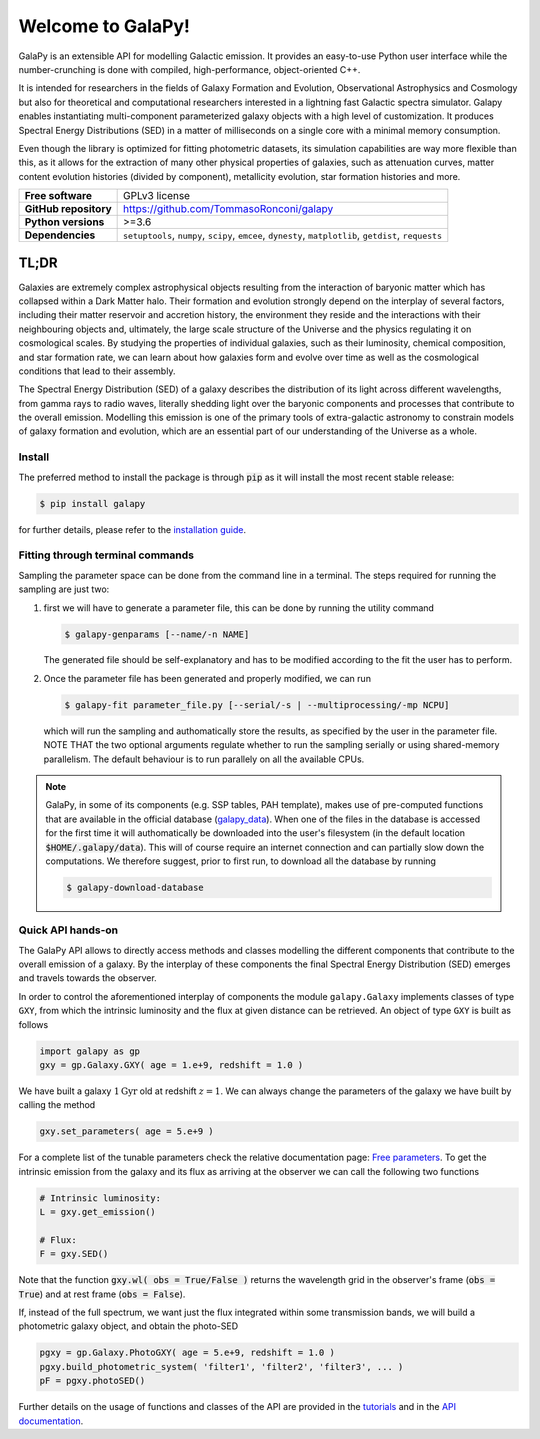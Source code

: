 Welcome to GalaPy!
==================

GalaPy is an extensible API for modelling Galactic emission.
It provides an easy-to-use Python user interface while the number-crunching is done with compiled, high-performance, object-oriented C++.

It is intended for researchers in the fields of Galaxy Formation and Evolution, Observational Astrophysics and Cosmology
but also for theoretical and computational researchers interested in a lightning fast Galactic spectra simulator.
Galapy enables instantiating multi-component parameterized galaxy objects with a high level of customization.
It produces Spectral Energy Distributions (SED) in a matter of milliseconds on a single core with a minimal memory consumption. 

Even though the library is optimized for fitting photometric datasets, its simulation capabilities are way more flexible than this,
as it allows for the extraction of many other physical properties of galaxies, such as attenuation curves, matter content evolution histories (divided by component),
metallicity evolution, star formation histories and more.

+-----------------------+-------------------------------------------+
| **Free software**     | GPLv3 license                             |
+-----------------------+-------------------------------------------+
| **GitHub repository** | https://github.com/TommasoRonconi/galapy  |
+-----------------------+-------------------------------------------+
| **Python versions**   | >=3.6                                     |
+-----------------------+-------------------------------------------+
| **Dependencies**      | ``setuptools``, ``numpy``, ``scipy``,     |
|                       | ``emcee``, ``dynesty``, ``matplotlib``,   |
|                       | ``getdist``, ``requests``                 |
+-----------------------+-------------------------------------------+

TL;DR
-----

Galaxies are extremely complex astrophysical objects resulting from the interaction of baryonic matter which has collapsed within a Dark Matter halo.
Their formation and evolution strongly depend on the interplay of several factors, including their matter reservoir and accretion history,
the environment they reside and the interactions with their neighbouring objects and, ultimately,
the large scale structure of the Universe and the physics regulating it on cosmological scales.
By studying the properties of individual galaxies, such as their luminosity, chemical composition, and star formation rate,
we can learn about how galaxies form and evolve over time as well as the cosmological conditions that lead to their assembly.

The Spectral Energy Distribution (SED) of a galaxy describes the distribution of its light across different wavelengths, from gamma rays to radio waves,
literally shedding light over the baryonic components and processes that contribute to the overall emission.
Modelling this emission is one of the primary tools of extra-galactic astronomy to constrain models of galaxy formation and evolution,
which are an essential part of our understanding of the Universe as a whole.

Install
.......

The preferred method to install the package is through :code:`pip` as it will install the most recent stable release:
  
.. code-block:: console
     
   $ pip install galapy

for further details, please refer to the `installation guide`_.

Fitting through terminal commands
.................................

Sampling the parameter space can be done from the command line in a terminal.
The steps required for running the sampling are just two:
  
1. first we will have to generate a parameter file, this can be done by running
   the utility command

   .. code-block:: console

      $ galapy-genparams [--name/-n NAME]

   The generated file should be self-explanatory and has to be
   modified according to the fit the user has to perform.
  
2. Once the parameter file has been generated and properly modified, we can run

   .. code-block:: console

      $ galapy-fit parameter_file.py [--serial/-s | --multiprocessing/-mp NCPU]

   which will run the sampling and authomatically store the results, as specified
   by the user in the parameter file.
   NOTE THAT the two optional arguments regulate whether to run the sampling
   serially or using shared-memory parallelism.
   The default behaviour is to run parallely on all the available CPUs.

.. note::
   GalaPy, in some of its components (e.g. SSP tables, PAH template), makes use of pre-computed functions that are
   available in the official database (`galapy_data`_). When one of the files in the database is accessed for the
   first time it will authomatically be downloaded into the user's filesystem
   (in the default location :code:`$HOME/.galapy/data`).
   This will of course require an internet connection and can partially slow down the computations.
   We therefore suggest, prior to first run, to download all the database by running

   .. code-block:: console

	$ galapy-download-database
   
   
Quick API hands-on
..................

The GalaPy API allows to directly access methods and classes modelling the different components
that contribute to the overall emission of a galaxy.
By the interplay of these components the final Spectral Energy Distribution (SED) emerges and
travels towards the observer.

In order to control the aforementioned interplay of components the module ``galapy.Galaxy`` implements classes of
type ``GXY``, from which the intrinsic luminosity and the flux at given distance can be retrieved.
An object of type ``GXY`` is built as follows

.. code-block:: python

   import galapy as gp
   gxy = gp.Galaxy.GXY( age = 1.e+9, redshift = 1.0 )

We have built a galaxy :math:`1 \text{Gyr}` old at redshift :math:`z = 1`.
We can always change the parameters of the galaxy we have built by calling the method
   
.. code-block:: python

   gxy.set_parameters( age = 5.e+9 )

For a complete list of the tunable parameters check the relative documentation page: `Free parameters`_.
To get the intrinsic emission from the galaxy and its flux as arriving at the observer we can call the
following two functions
   
.. code-block:: python

   # Intrinsic luminosity:
   L = gxy.get_emission()

   # Flux:
   F = gxy.SED()

Note that the function :code:`gxy.wl( obs = True/False )` returns the wavelength grid in the
observer's frame (:code:`obs = True`) and at rest frame (:code:`obs = False`). 

If, instead of the full spectrum, we want just the flux integrated within some transmission
bands, we will build a photometric galaxy object, and obtain the photo-SED
  
.. code-block:: python

   pgxy = gp.Galaxy.PhotoGXY( age = 5.e+9, redshift = 1.0 )
   pgxy.build_photometric_system( 'filter1', 'filter2', 'filter3', ... )
   pF = pgxy.photoSED()

Further details on the usage of functions and classes of the API are provided in the `tutorials`_
and in the `API documentation`_. 

.. _installation guide: ...
.. _tutorials: ...
.. _API documentation: ...
.. _galapy_data: ...
.. _Free parameters: ...

